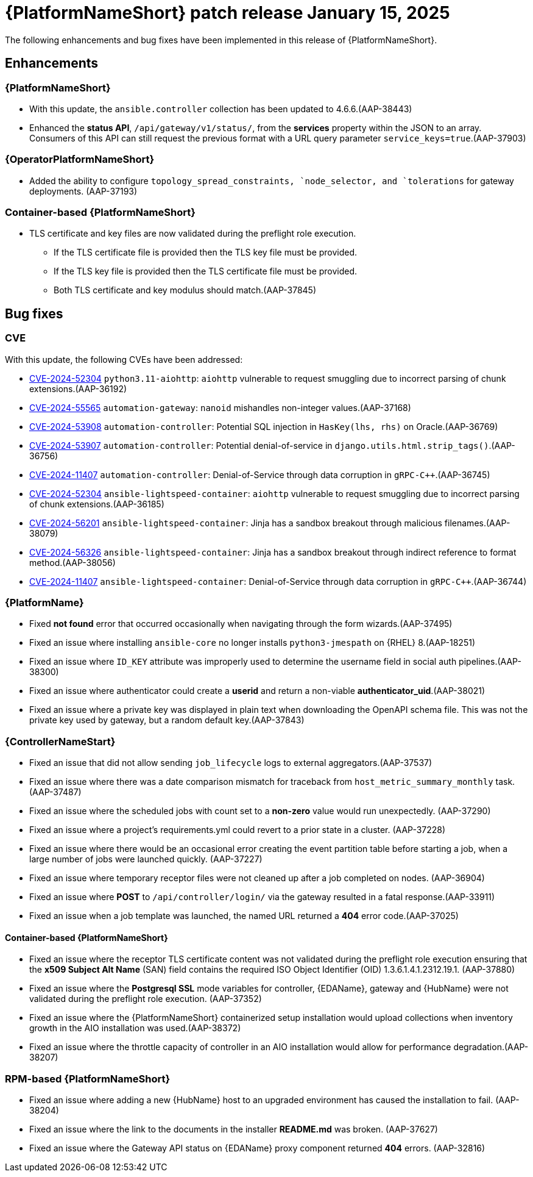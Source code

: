 [[aap-25-20250115]]

= {PlatformNameShort} patch release January 15, 2025

The following enhancements and bug fixes have been implemented in this release of {PlatformNameShort}.

== Enhancements

=== {PlatformNameShort}

* With this update, the `ansible.controller` collection has been updated to 4.6.6.(AAP-38443)

* Enhanced the *status API*, `/api/gateway/v1/status/`, from the *services* property within the JSON to an array. Consumers of this API can still request the previous format with a URL query parameter `service_keys=true`.(AAP-37903)


=== {OperatorPlatformNameShort}

* Added the ability to configure `topology_spread_constraints, `node_selector, and `tolerations` for gateway deployments. (AAP-37193)

=== Container-based {PlatformNameShort}

* TLS certificate and key files are now validated during the preflight role execution.

** If the TLS certificate file is provided then the TLS key file must be provided.

** If the TLS key file is provided then the TLS certificate file must be provided.

** Both TLS certificate and key modulus should match.(AAP-37845)



== Bug fixes

=== CVE

With this update, the following CVEs have been addressed:

* link:https://access.redhat.com/security/cve/cve-2024-52304[CVE-2024-52304] `python3.11-aiohttp`: `aiohttp` vulnerable to request smuggling due to incorrect parsing of chunk extensions.(AAP-36192)

* link:https://access.redhat.com/security/cve/cve-2024-55565[CVE-2024-55565] `automation-gateway`: `nanoid` mishandles non-integer values.(AAP-37168)

* link:https://access.redhat.com/security/cve/cve-2024-53908[CVE-2024-53908] `automation-controller`: Potential SQL injection in `HasKey(lhs, rhs)` on Oracle.(AAP-36769)

* link:https://access.redhat.com/security/cve/cve-2024-53907[CVE-2024-53907] `automation-controller`: Potential denial-of-service in `django.utils.html.strip_tags()`.(AAP-36756)

* link:https://access.redhat.com/security/cve/cve-2024-11407[CVE-2024-11407] `automation-controller`: Denial-of-Service through data corruption in `gRPC-C++`.(AAP-36745)

* link:https://access.redhat.com/security/cve/cve-2024-52304[CVE-2024-52304] `ansible-lightspeed-container`: `aiohttp` vulnerable to request smuggling due to incorrect parsing of chunk extensions.(AAP-36185)

* link:https://access.redhat.com/security/cve/cve-2024-56201[CVE-2024-56201] `ansible-lightspeed-container`: Jinja has a sandbox breakout through malicious filenames.(AAP-38079)

* link:https://access.redhat.com/security/cve/cve-2024-56326[CVE-2024-56326] `ansible-lightspeed-container`: Jinja has a sandbox breakout through indirect reference to format method.(AAP-38056)

* link:https://access.redhat.com/security/cve/cve-2024-11407[CVE-2024-11407] `ansible-lightspeed-container`: Denial-of-Service through data corruption in `gRPC-C++`.(AAP-36744)


=== {PlatformName}

* Fixed *not found* error that occurred occasionally when navigating through the form wizards.(AAP-37495)

* Fixed an issue where installing `ansible-core` no longer installs `python3-jmespath` on {RHEL} 8.(AAP-18251)

* Fixed an issue where `ID_KEY` attribute was improperly used to determine the username field in social auth pipelines.(AAP-38300)

* Fixed an issue where authenticator could create a *userid* and return a non-viable *authenticator_uid*.(AAP-38021)

* Fixed an issue where a private key was displayed in plain text when downloading the OpenAPI schema file. This was not the private key used by gateway, but a random default key.(AAP-37843)


=== {ControllerNameStart}

* Fixed an issue that did not allow sending `job_lifecycle` logs to external aggregators.(AAP-37537)

* Fixed an issue where there was a date comparison mismatch for traceback from `host_metric_summary_monthly` task.(AAP-37487)

* Fixed an issue where the scheduled jobs with count set to a *non-zero* value would run unexpectedly. (AAP-37290)

* Fixed an issue where a project's requirements.yml could revert to a prior state in a cluster. (AAP-37228)

* Fixed an issue where there would be an occasional error creating the event partition table before starting a job, when a large number of jobs were launched quickly. (AAP-37227)

* Fixed an issue where temporary receptor files were not cleaned up after a job completed on nodes. (AAP-36904)

* Fixed an issue where *POST* to `/api/controller/login/` via the gateway resulted in a fatal response.(AAP-33911)

* Fixed an issue when a job template was launched, the named URL returned a *404* error code.(AAP-37025)


==== Container-based {PlatformNameShort}

* Fixed an issue where the receptor TLS certificate content was not validated during the preflight role execution ensuring that the *x509 Subject Alt Name* (SAN) field contains the required ISO Object Identifier (OID) 1.3.6.1.4.1.2312.19.1. (AAP-37880)

* Fixed an issue where the *Postgresql SSL* mode variables for controller, {EDAName}, gateway and {HubName} were not validated during the preflight role execution. (AAP-37352)

* Fixed an issue where the {PlatformNameShort} containerized setup installation would upload collections when inventory growth in the AIO installation was used.(AAP-38372)

* Fixed an issue where the throttle capacity of controller in an AIO installation would allow for performance degradation.(AAP-38207)


=== RPM-based {PlatformNameShort}

* Fixed an issue where adding a new {HubName} host to an upgraded environment has caused the installation to fail. (AAP-38204)

* Fixed an issue where the link to the documents in the installer *README.md* was broken. (AAP-37627)

* Fixed an issue where the Gateway API status on {EDAName} proxy component returned *404* errors. (AAP-32816)
